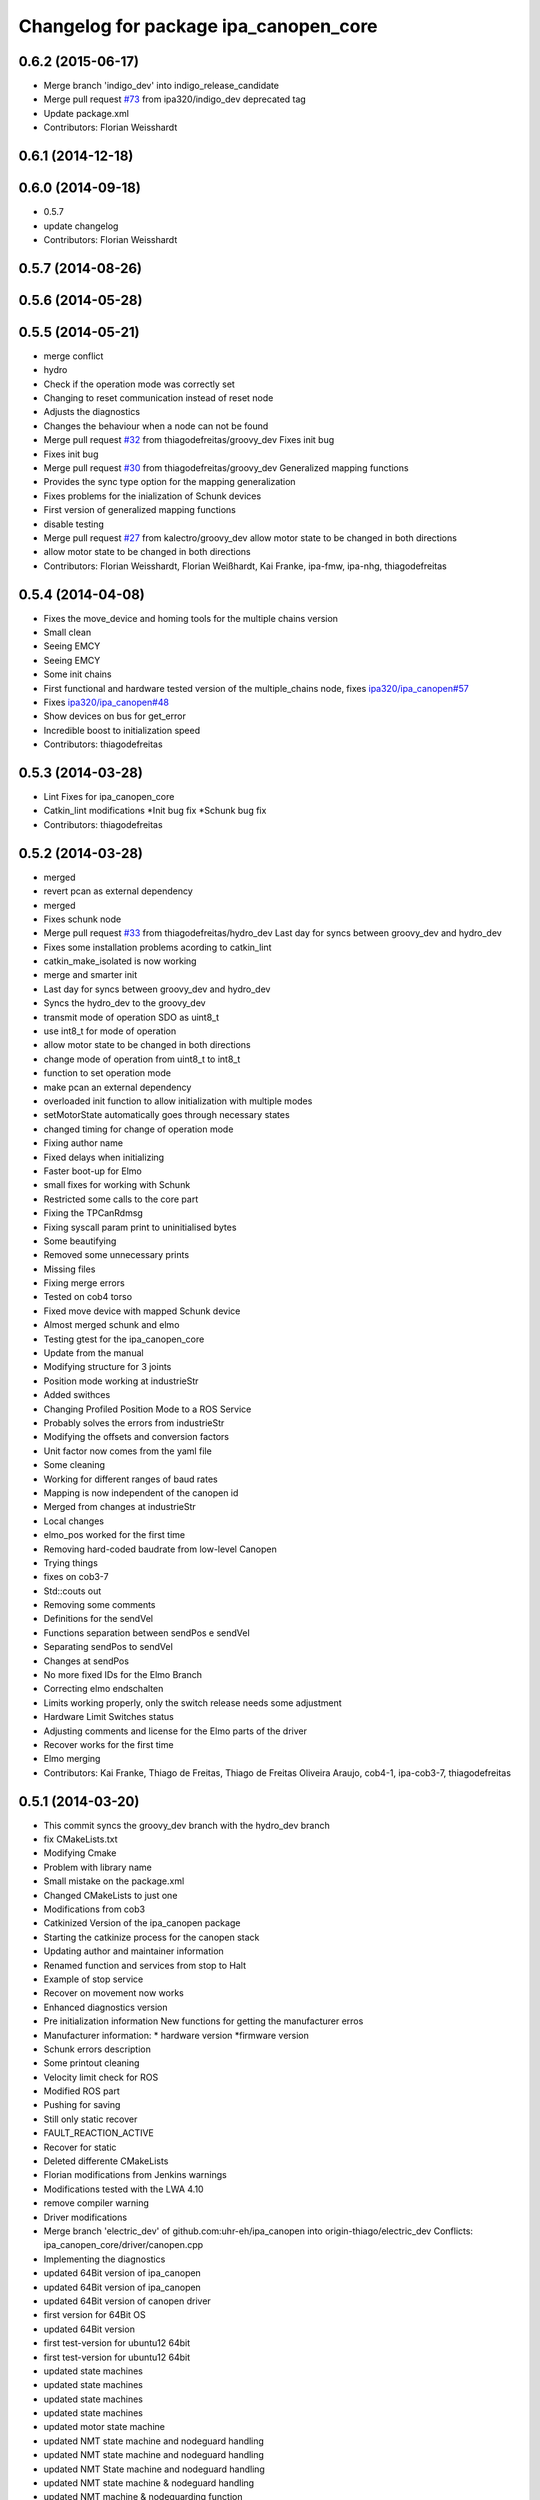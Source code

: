 ^^^^^^^^^^^^^^^^^^^^^^^^^^^^^^^^^^^^^^
Changelog for package ipa_canopen_core
^^^^^^^^^^^^^^^^^^^^^^^^^^^^^^^^^^^^^^

0.6.2 (2015-06-17)
------------------
* Merge branch 'indigo_dev' into indigo_release_candidate
* Merge pull request `#73 <https://github.com/ipa320/ipa_canopen/issues/73>`_ from ipa320/indigo_dev
  deprecated tag
* Update package.xml
* Contributors: Florian Weisshardt

0.6.1 (2014-12-18)
------------------

0.6.0 (2014-09-18)
------------------
* 0.5.7
* update changelog
* Contributors: Florian Weisshardt

0.5.7 (2014-08-26)
------------------

0.5.6 (2014-05-28)
------------------

0.5.5 (2014-05-21)
------------------
* merge conflict
* hydro
* Check if the operation mode was correctly set
* Changing to reset communication instead of reset node
* Adjusts the diagnostics
* Changes the behaviour when a node can not be found
* Merge pull request `#32 <https://github.com/ipa320/ipa_canopen/issues/32>`_ from thiagodefreitas/groovy_dev
  Fixes init bug
* Fixes init bug
* Merge pull request `#30 <https://github.com/ipa320/ipa_canopen/issues/30>`_ from thiagodefreitas/groovy_dev
  Generalized mapping functions
* Provides the sync type option for the mapping generalization
* Fixes problems for the inialization of Schunk devices
* First version of generalized mapping functions
* disable testing
* Merge pull request `#27 <https://github.com/ipa320/ipa_canopen/issues/27>`_ from kalectro/groovy_dev
  allow motor state to be changed in both directions
* allow motor state to be changed in both directions
* Contributors: Florian Weisshardt, Florian Weißhardt, Kai Franke, ipa-fmw, ipa-nhg, thiagodefreitas

0.5.4 (2014-04-08)
------------------
* Fixes the move_device and homing tools for the multiple chains version
* Small clean
* Seeing EMCY
* Seeing EMCY
* Some init chains
* First functional and hardware tested version of the multiple_chains node, fixes `ipa320/ipa_canopen#57 <https://github.com/ipa320/ipa_canopen/issues/57>`_
* Fixes `ipa320/ipa_canopen#48 <https://github.com/ipa320/ipa_canopen/issues/48>`_
* Show devices on bus for get_error
* Incredible boost to initialization speed
* Contributors: thiagodefreitas

0.5.3 (2014-03-28)
------------------
* Lint Fixes for ipa_canopen_core
* Catkin_lint modifications
  *Init bug fix
  *Schunk bug fix
* Contributors: thiagodefreitas

0.5.2 (2014-03-28)
------------------
* merged
* revert pcan as external dependency
* merged
* Fixes schunk node
* Merge pull request `#33 <https://github.com/ipa320/ipa_canopen/issues/33>`_ from thiagodefreitas/hydro_dev
  Last day for syncs between groovy_dev and hydro_dev
* Fixes some installation problems acording to catkin_lint
* catkin_make_isolated is now working
* merge and smarter init
* Last day for syncs between groovy_dev and hydro_dev
* Syncs the hydro_dev to the groovy_dev
* transmit mode of operation SDO as uint8_t
* use int8_t for mode of operation
* allow motor state to be changed in both directions
* change mode of operation from uint8_t to int8_t
* function to set operation mode
* make pcan an external dependency
* overloaded init function to allow initialization with multiple modes
* setMotorState automatically goes through necessary states
* changed timing for change of operation mode
* Fixing author name
* Fixed delays when initializing
* Faster boot-up for Elmo
* small fixes for working with Schunk
* Restricted some calls to the core part
* Fixing the TPCanRdmsg
* Fixing syscall param print to uninitialised bytes
* Some beautifying
* Removed some unnecessary prints
* Missing files
* Fixing merge errors
* Tested on cob4 torso
* Fixed move device with mapped Schunk device
* Almost merged schunk and elmo
* Testing gtest for the ipa_canopen_core
* Update from the manual
* Modifying structure for 3 joints
* Position mode working at industrieStr
* Added swithces
* Changing Profiled Position Mode to a ROS Service
* Probably solves the errors from industrieStr
* Modifying the offsets and conversion factors
* Unit factor now comes from the yaml file
* Some cleaning
* Working for different ranges of baud rates
* Mapping is now independent of the canopen id
* Merged from changes at industrieStr
* Local changes
* elmo_pos worked for the first time
* Removing hard-coded baudrate from low-level Canopen
* Trying things
* fixes on cob3-7
* Std::couts out
* Removing some comments
* Definitions for the sendVel
* Functions separation between sendPos e sendVel
* Separating sendPos to sendVel
* Changes at sendPos
* No more fixed IDs for the Elmo Branch
* Correcting elmo endschalten
* Limits working properly, only the switch release needs some adjustment
* Hardware Limit Switches status
* Adjusting comments and license for the Elmo parts of the driver
* Recover works for the first time
* Elmo merging
* Contributors: Kai Franke, Thiago de Freitas, Thiago de Freitas Oliveira Araujo, cob4-1, ipa-cob3-7, thiagodefreitas

0.5.1 (2014-03-20)
------------------
* This commit syncs the groovy_dev branch with the hydro_dev branch
* fix CMakeLists.txt
* Modifying Cmake
* Problem with library name
* Small mistake on the package.xml
* Changed CMakeLists to just one
* Modifications from cob3
* Catkinized Version of the ipa_canopen package
* Starting the catkinize process for the canopen stack
* Updating author and maintainer information
* Renamed function and services from stop to Halt
* Example of stop service
* Recover on movement now works
* Enhanced diagnostics version
* Pre initialization information
  New functions for getting the manufacturer erros
* Manufacturer information:
  * hardware version
  *firmware version
* Schunk errors description
* Some printout cleaning
* Velocity limit check for ROS
* Modified ROS part
* Pushing for saving
* Still only static recover
* FAULT_REACTION_ACTIVE
* Recover for static
* Deleted differente CMakeLists
* Florian modifications from Jenkins warnings
* Modifications tested with the LWA 4.10
* remove compiler warning
* Driver modifications
* Merge branch 'electric_dev' of github.com:uhr-eh/ipa_canopen into origin-thiago/electric_dev
  Conflicts:
  ipa_canopen_core/driver/canopen.cpp
* Implementing the diagnostics
* updated 64Bit version of ipa_canopen
* updated 64Bit version of ipa_canopen
* updated 64Bit version of canopen driver
* first version for 64Bit OS
* updated 64Bit version
* first test-version for ubuntu12 64bit
* first test-version for ubuntu12 64bit
* updated state machines
* updated state machines
* updated state machines
* updated state machines
* updated motor state machine
* updated NMT state machine and nodeguard handling
* updated NMT state machine and nodeguard handling
* updated NMT State machine and nodeguard handling
* updated NMT state machine & nodeguard handling
* updated NMT machine & nodeguarding function
* updated NWT state machine
* updated NWT state machine
* updated NWT state machine
* updated NWT state machine
* updated NWT state machine
* updated NMT state machine
* updated state NMW state machine
* added some docs on Schunk powerball arm
* added some documentation for Schunk Powerball arm
* updated stack and package info
* updated documentation
* small fixes
* updated documentation
* updated documentation
* moved documentation folder
* building for ros and non ros
* first step for building with rosmake
* added canopen core to repository
* Contributors: Thiago de Freitas, ipa-cob3-3, ipa-fmw, ipa-fxm, ipa-tys, ipa-uhr-eh, thiago, uhr-eh
